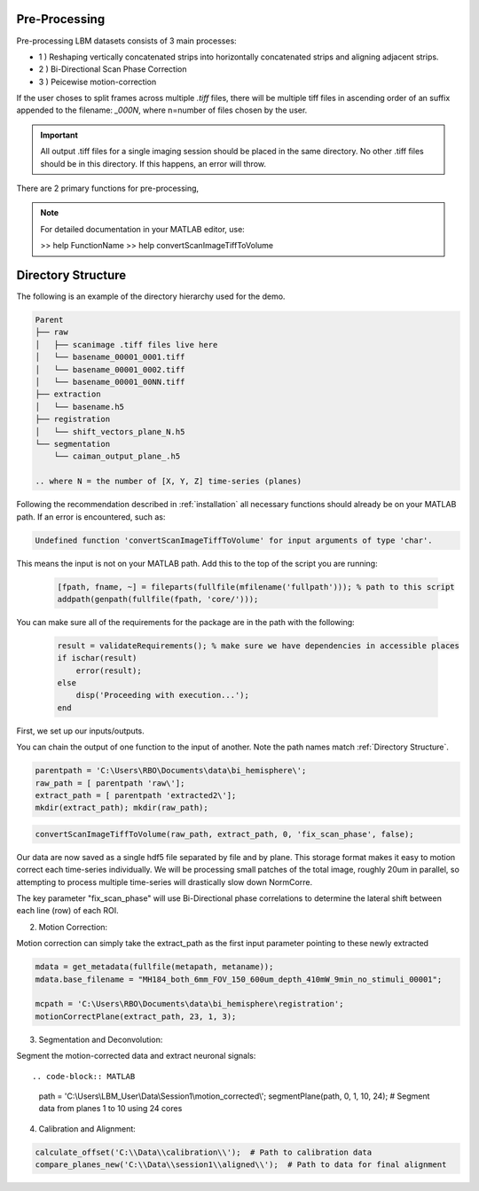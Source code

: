.. _pre_processing:

Pre-Processing
==============

Pre-processing LBM datasets consists of 3 main processes:

- 1 ) Reshaping vertically concatenated strips into horizontally concatenated strips and aligning adjacent strips.
- 2 ) Bi-Directional Scan Phase Correction
- 3 ) Peicewise motion-correction

If the user choses to split frames across multiple `.tiff` files, there will be multiple tiff files in ascending order
of an suffix appended to the filename: `_000N`, where n=number of files chosen by the user.

.. important::

    All output .tiff files for a single imaging session should be placed in the same directory.
    No other .tiff files should be in this directory. If this happens, an error will throw.

There are 2 primary functions for pre-processing,

.. note::

   For detailed documentation in your MATLAB editor, use:

   >> help FunctionName
   >> help convertScanImageTiffToVolume

Directory Structure
===================

The following is an example of the directory hierarchy
used for the demo.

.. code-block:: text

    Parent
    ├── raw
    │   ├── scanimage .tiff files live here
    │   └── basename_00001_0001.tiff
    │   └── basename_00001_0002.tiff
    │   └── basename_00001_00NN.tiff
    ├── extraction
    │   └── basename.h5
    ├── registration
    │   └── shift_vectors_plane_N.h5
    └── segmentation
        └── caiman_output_plane_.h5

    .. where N = the number of [X, Y, Z] time-series (planes)

Following the recommendation described in :ref:`installation` all necessary functions should already be on your
MATLAB path. If an error is encountered, such as:

.. code-block:: MATLAB

    Undefined function 'convertScanImageTiffToVolume' for input arguments of type 'char'.


This means the input is not on your MATLAB path. Add this to the top of the script you are running:

 .. code-block:: MATLAB

    [fpath, fname, ~] = fileparts(fullfile(mfilename('fullpath'))); % path to this script
    addpath(genpath(fullfile(fpath, 'core/')));

You can make sure all of the requirements for the package are in the path with the following:

 .. code-block:: MATLAB

    result = validateRequirements(); % make sure we have dependencies in accessible places
    if ischar(result)
        error(result);
    else
        disp('Proceeding with execution...');
    end

First, we set up our inputs/outputs.

You can chain the output of one function to the input of another. Note the path names match :ref:`Directory Structure`.

.. code-block:: MATLAB

    parentpath = 'C:\Users\RBO\Documents\data\bi_hemisphere\';
    raw_path = [ parentpath 'raw\'];
    extract_path = [ parentpath 'extracted2\'];
    mkdir(extract_path); mkdir(raw_path);

.. code-block:: MATLAB

    convertScanImageTiffToVolume(raw_path, extract_path, 0, 'fix_scan_phase', false);

Our data are now saved as a single hdf5 file separated by file and by plane. This storage format
makes it easy to motion correct each time-series individually. We will be processing small patches of the total image,
roughly 20um in parallel, so attempting to process multiple time-series will drastically slow down NormCorre.

The key parameter "fix_scan_phase" will use Bi-Directional phase correlations to determine the lateral shift
between each line (row) of each ROI.

2. Motion Correction:

Motion correction can simply take the extract_path as the first input parameter pointing to these newly extracted

.. code-block:: MATLAB

    mdata = get_metadata(fullfile(metapath, metaname));
    mdata.base_filename = "MH184_both_6mm_FOV_150_600um_depth_410mW_9min_no_stimuli_00001";

    mcpath = 'C:\Users\RBO\Documents\data\bi_hemisphere\registration';
    motionCorrectPlane(extract_path, 23, 1, 3);

3. Segmentation and Deconvolution:

Segment the motion-corrected data and extract neuronal signals::

.. code-block:: MATLAB

    path = 'C:\\Users\\LBM_User\\Data\\Session1\\motion_corrected\\';
    segmentPlane(path, 0, 1, 10, 24);  # Segment data from planes 1 to 10 using 24 cores

4. Calibration and Alignment:

.. code-block:: MATLAB

   calculate_offset('C:\\Data\\calibration\\');  # Path to calibration data
   compare_planes_new('C:\\Data\\session1\\aligned\\');  # Path to data for final alignment
